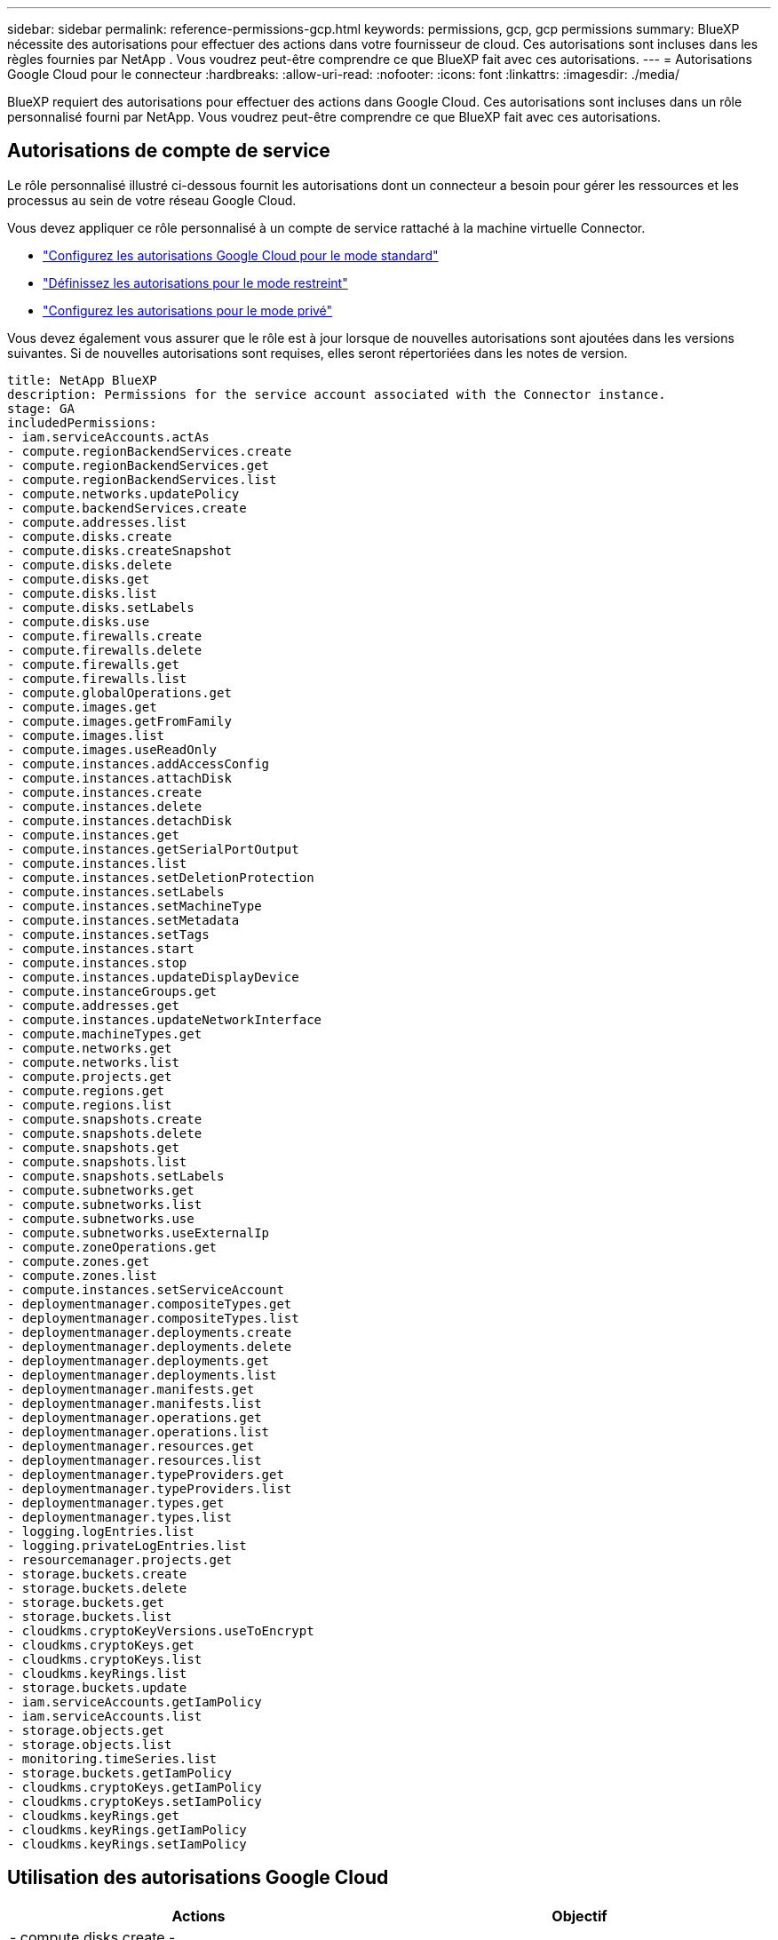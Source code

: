 ---
sidebar: sidebar 
permalink: reference-permissions-gcp.html 
keywords: permissions, gcp, gcp permissions 
summary: BlueXP nécessite des autorisations pour effectuer des actions dans votre fournisseur de cloud. Ces autorisations sont incluses dans les règles fournies par NetApp . Vous voudrez peut-être comprendre ce que BlueXP fait avec ces autorisations. 
---
= Autorisations Google Cloud pour le connecteur
:hardbreaks:
:allow-uri-read: 
:nofooter: 
:icons: font
:linkattrs: 
:imagesdir: ./media/


[role="lead"]
BlueXP requiert des autorisations pour effectuer des actions dans Google Cloud. Ces autorisations sont incluses dans un rôle personnalisé fourni par NetApp. Vous voudrez peut-être comprendre ce que BlueXP fait avec ces autorisations.



== Autorisations de compte de service

Le rôle personnalisé illustré ci-dessous fournit les autorisations dont un connecteur a besoin pour gérer les ressources et les processus au sein de votre réseau Google Cloud.

Vous devez appliquer ce rôle personnalisé à un compte de service rattaché à la machine virtuelle Connector.

* link:task-install-connector-google-bluexp-gcloud.html#step-2-set-up-permissions-to-create-the-connector["Configurez les autorisations Google Cloud pour le mode standard"]
* link:task-prepare-restricted-mode.html#step-6-prepare-cloud-permissions["Définissez les autorisations pour le mode restreint"]
* link:task-prepare-private-mode.html#step-5-prepare-cloud-permissions["Configurez les autorisations pour le mode privé"]


Vous devez également vous assurer que le rôle est à jour lorsque de nouvelles autorisations sont ajoutées dans les versions suivantes. Si de nouvelles autorisations sont requises, elles seront répertoriées dans les notes de version.

[source, yaml]
----
title: NetApp BlueXP
description: Permissions for the service account associated with the Connector instance.
stage: GA
includedPermissions:
- iam.serviceAccounts.actAs
- compute.regionBackendServices.create
- compute.regionBackendServices.get
- compute.regionBackendServices.list
- compute.networks.updatePolicy
- compute.backendServices.create
- compute.addresses.list
- compute.disks.create
- compute.disks.createSnapshot
- compute.disks.delete
- compute.disks.get
- compute.disks.list
- compute.disks.setLabels
- compute.disks.use
- compute.firewalls.create
- compute.firewalls.delete
- compute.firewalls.get
- compute.firewalls.list
- compute.globalOperations.get
- compute.images.get
- compute.images.getFromFamily
- compute.images.list
- compute.images.useReadOnly
- compute.instances.addAccessConfig
- compute.instances.attachDisk
- compute.instances.create
- compute.instances.delete
- compute.instances.detachDisk
- compute.instances.get
- compute.instances.getSerialPortOutput
- compute.instances.list
- compute.instances.setDeletionProtection
- compute.instances.setLabels
- compute.instances.setMachineType
- compute.instances.setMetadata
- compute.instances.setTags
- compute.instances.start
- compute.instances.stop
- compute.instances.updateDisplayDevice
- compute.instanceGroups.get
- compute.addresses.get
- compute.instances.updateNetworkInterface
- compute.machineTypes.get
- compute.networks.get
- compute.networks.list
- compute.projects.get
- compute.regions.get
- compute.regions.list
- compute.snapshots.create
- compute.snapshots.delete
- compute.snapshots.get
- compute.snapshots.list
- compute.snapshots.setLabels
- compute.subnetworks.get
- compute.subnetworks.list
- compute.subnetworks.use
- compute.subnetworks.useExternalIp
- compute.zoneOperations.get
- compute.zones.get
- compute.zones.list
- compute.instances.setServiceAccount
- deploymentmanager.compositeTypes.get
- deploymentmanager.compositeTypes.list
- deploymentmanager.deployments.create
- deploymentmanager.deployments.delete
- deploymentmanager.deployments.get
- deploymentmanager.deployments.list
- deploymentmanager.manifests.get
- deploymentmanager.manifests.list
- deploymentmanager.operations.get
- deploymentmanager.operations.list
- deploymentmanager.resources.get
- deploymentmanager.resources.list
- deploymentmanager.typeProviders.get
- deploymentmanager.typeProviders.list
- deploymentmanager.types.get
- deploymentmanager.types.list
- logging.logEntries.list
- logging.privateLogEntries.list
- resourcemanager.projects.get
- storage.buckets.create
- storage.buckets.delete
- storage.buckets.get
- storage.buckets.list
- cloudkms.cryptoKeyVersions.useToEncrypt
- cloudkms.cryptoKeys.get
- cloudkms.cryptoKeys.list
- cloudkms.keyRings.list
- storage.buckets.update
- iam.serviceAccounts.getIamPolicy
- iam.serviceAccounts.list
- storage.objects.get
- storage.objects.list
- monitoring.timeSeries.list
- storage.buckets.getIamPolicy
- cloudkms.cryptoKeys.getIamPolicy
- cloudkms.cryptoKeys.setIamPolicy
- cloudkms.keyRings.get
- cloudkms.keyRings.getIamPolicy
- cloudkms.keyRings.setIamPolicy
----


== Utilisation des autorisations Google Cloud

[cols="50,50"]
|===
| Actions | Objectif 


| - compute.disks.create
- Compute.disks.createSnapshot
- compute.disks.delete
- compute.disks.get
- compute.disks.list
- compute.disks.setLabels
- compute.disks.use | Pour créer et gérer des disques pour Cloud Volumes ONTAP. 


| - compute.firewalls.create
- compute.firewalls.delete
- compute.firewalls.get
- compute.firewalls.list | Pour créer des règles de pare-feu pour Cloud Volumes ONTAP. 


| - Compute.globalOperations.get | Pour obtenir l'état des opérations. 


| - compute.images.get
- Compute.images.getFromFamily
- compute.images.list
- compute.images.useReadOnly | Pour obtenir les images des instances de VM. 


| - compute.instances.attachDisk
- compute.instances.detachDisk | Pour attacher et détacher les disques à Cloud Volumes ONTAP. 


| - compute.instances.create
- compute.instances.delete | Pour créer et supprimer des instances de VM Cloud Volumes ONTAP. 


| - compute.instances.get | Pour afficher la liste des instances de VM. 


| - compute.instances.getSerialPortOutput | Pour obtenir les journaux de la console. 


| - compute.instances.list | Pour récupérer la liste des instances dans une zone. 


| - compute.instances.setDeletionProtection | Pour définir la protection de suppression sur l'instance. 


| - compute.instances.setLabels | Pour ajouter des étiquettes. 


| - compute.instances.setMachineType
- compute.instances.setMinCpuPlatform | Pour modifier le type de machine pour Cloud Volumes ONTAP. 


| - compute.instances.setMetadata | Pour ajouter des métadonnées. 


| - compute.instances.setTags | Pour ajouter des balises pour les règles de pare-feu. 


| - compute.instances.start
- compute.instances.stop
- compute.instances.updateDisplayDevice | Pour démarrer et arrêter Cloud Volumes ONTAP. 


| - Compute.machineTypes.get | Pour obtenir le nombre de cœurs à vérifier qoupas. 


| - compute.projects.get | Pour prendre en charge des projets multiples. 


| - compute.snapshots.create
- compute.snapshots.delete
- compute.snapshots.get
- compute.snapshots.list
- compute.snapshots.setLabels | Pour créer et gérer des snapshots de disques persistants. 


| - compute.networks.get
- compute.networks.list
- compute.regions.get
- compute.regions.list
- compute.subresles.get
- compute.subresles.list
- Compute.zoneOperations.get
- compute.zones.get
- compute.zones.list | Pour obtenir les informations de mise en réseau nécessaires à la création d'une nouvelle instance de machine virtuelle Cloud Volumes ONTAP. 


| - deploymentmanager.compositeTypes.get
- deploymentmanager.compositeTypes.list
- deploymentmanager.deployments.create
- deploymentmanager.deployments.delete
- deploymentmanager.deployments.get
- deploymentmanager.deployments.list
- deploymentmanager.manifestes.get
- deploymentmanager.manifestes.list
- deploymentmanager.operations.get
- deploymentmanager.operations.list
- deploymentmanager.resources.get
- deploymentmanager.resources.list
- deploymentmanager.typeProviders.get
- deploymentmanager.typeProviders.list
- deploymentmanager.types.get
- deploymentmanager.types.list | Pour déployer l'instance de machine virtuelle Cloud Volumes ONTAP à l'aide de Google Cloud Deployment Manager. 


| - LogEntries.list
- Logging.privateLogEntries.list | Pour obtenir les disques de consignation des piles. 


| - resourcemanager.projects.get | Pour prendre en charge des projets multiples. 


| - storage.buckets.create
- storage.buckets.delete
- stockage.seaux.get
- storage.buckets.list
- storage.buckets.update | Pour créer et gérer un compartiment Google Cloud Storage pour le Tiering des données. 


| - cloudkms.cryptoKeyVersions.useToEncrypt
- Cloudkms.cryptoKeys.get
- Cloudkms.cryptoKeys.list
- Cloudkms.keyrings.list | Pour utiliser des clés de chiffrement gérées par le client à partir du service Cloud Key Management avec Cloud Volumes ONTAP. 


| - compute.instances.setServiceAccount
- iam.serviceAccounts.actAs
- iam.serviceAccounts.getIamPolicy
- iam.serviceAccounts.list
- storage.objects.get
- storage.objects.list | Pour définir un compte de service sur l'instance Cloud Volumes ONTAP. Ce compte de service fournit des autorisations de Tiering des données vers un compartiment Google Cloud Storage. 


| - compute.adresses.list | Pour récupérer les adresses d'une région lors du déploiement d'une paire haute disponibilité. 


| - Compute.backendServices.create
- Compute.regionBackendServices.create
- Compute.regionBackendServices.get
- Compute.regionBackendServices.list | Pour configurer un service back-end pour la distribution du trafic dans une paire HA. 


| - compute.networks.updatePolicy | Pour appliquer des règles de pare-feu sur les VPC et les sous-réseaux d'une paire HA. 


| - compute.subnetworks.use
- compute.subnetworks.useExternalIp
- compute.instances.addAccessConfig | Pour activer la classification BlueXP. 


| - container.clusters.get
- container.clusters.list | Pour détecter les clusters Kubernetes s'exécutant dans Google Kubernetes Engine. 


| - compute.instanceGroups.get
- compute.addresses.get
- compute.instances.updateNetworkInterface | Pour créer et gérer des machines virtuelles de stockage sur des paires haute disponibilité Cloud Volumes ONTAP. 


| - Monitoring.timeseries.list
- Storage.buckets.getIamPolicy | Pour découvrir des compartiments Google Cloud Storage. 


| - Cloudkms.cryptoKeys.get
- Cloudkms.cryptoKeys.getIamPolicy
- Cloudkms.cryptoKeys.list
- cloudkms.cryptoKeys.setIamPolicy
- Cloudkms.keyrings.get
- Cloudkms.keyroings.getIamPolicy
- Cloudkms.keyrings.list
- cloudkms.keyRings.setIamPolicy | Pour sélectionner vos propres clés gérées par le client dans l'assistant d'activation de la sauvegarde et de la restauration BlueXP au lieu d'utiliser les clés de chiffrement gérées par Google par défaut. 
|===


== Journal des modifications

Lorsque des autorisations sont ajoutées et supprimées, nous les noterons dans les sections ci-dessous.



=== 6 février 2023

L'autorisation suivante a été ajoutée à cette règle :

* compute.instances.updateNetworkInterface


Cette autorisation est requise pour Cloud Volumes ONTAP.



=== 27 janvier 2023

Les autorisations suivantes ont été ajoutées à la stratégie :

* Cloudkms.cryptoKeys.getIamPolicy
* cloudkms.cryptoKeys.setIamPolicy
* Cloudkms.keyrings.get
* Cloudkms.keyrings.getIamPolicy
* cloudkms.keyRings.setIamPolicy


Ces autorisations sont requises pour la sauvegarde et la restauration BlueXP.
